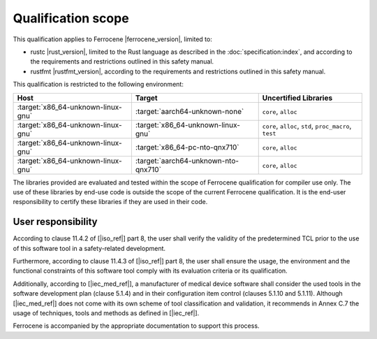.. SPDX-License-Identifier: MIT OR Apache-2.0
   SPDX-FileCopyrightText: The Ferrocene Developers

Qualification scope
===================

This qualification applies to Ferrocene |ferrocene_version|, limited to:

* rustc |rust_version|, limited to the Rust language as described in the
  :doc:`specification:index`, and according to the requirements and
  restrictions outlined in this safety manual.

* rustfmt |rustfmt_version|, according to the requirements and restrictions
  outlined in this safety manual.

This qualification is restricted to the following environment:

.. list-table::
   :align: left
   :header-rows: 1

   * - Host
     - Target
     - Uncertified Libraries

   * - :target:`x86_64-unknown-linux-gnu`
     - :target:`aarch64-unknown-none`
     - ``core``, ``alloc``

   * - :target:`x86_64-unknown-linux-gnu`
     - :target:`x86_64-unknown-linux-gnu`
     - ``core``, ``alloc``, ``std``, ``proc_macro``, ``test``

   * - :target:`x86_64-unknown-linux-gnu`
     - :target:`x86_64-pc-nto-qnx710`
     - ``core``, ``alloc``

   * - :target:`x86_64-unknown-linux-gnu`
     - :target:`aarch64-unknown-nto-qnx710`
     - ``core``, ``alloc``

The libraries provided are evaluated and tested within the scope of
Ferrocene qualification for compiler use only. The use of these libraries by
end-use code is outside the scope of the current Ferrocene qualification. It
is the end-user responsibility to certify these libraries if they are used in
their code.

User responsibility
-------------------

According to clause 11.4.2 of [|iso_ref|] part 8, the user shall verify the
validity of the predetermined TCL prior to the use of this software tool in a
safety-related development.

Furthermore, according to clause 11.4.3 of [|iso_ref|] part 8, the user
shall ensure the usage, the environment and the functional constraints of this
software tool comply with its evaluation criteria or its qualification.

Additionally, according to [|iec_med_ref|], a manufacturer of medical device software shall 
consider the used tools in the software development plan (clause 5.1.4) and in their configuration item control (clauses 5.1.10 and 5.1.11).
Although [|iec_med_ref|] does not come with its own scheme of tool classification and validation, it recommends in Annex C.7
the usage of techniques, tools and methods as defined in [|iec_ref|].


Ferrocene is accompanied by the appropriate documentation to support this
process.
